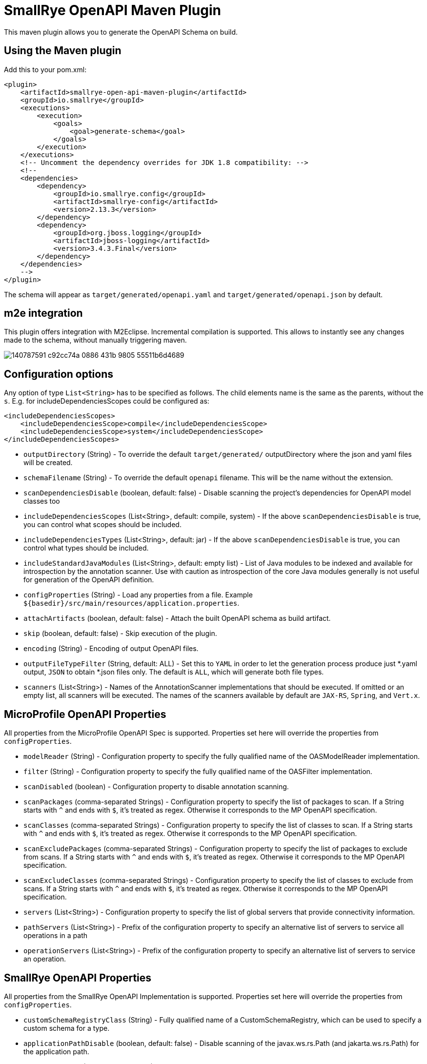 = SmallRye OpenAPI Maven Plugin

This maven plugin allows you to generate the OpenAPI Schema on build.

== Using the Maven plugin

Add this to your pom.xml:

[source]
----
<plugin>
    <artifactId>smallrye-open-api-maven-plugin</artifactId>
    <groupId>io.smallrye</groupId>
    <executions>
        <execution>
            <goals>
                <goal>generate-schema</goal>
            </goals>
        </execution>
    </executions>
    <!-- Uncomment the dependency overrides for JDK 1.8 compatibility: -->
    <!--
    <dependencies>
        <dependency>
            <groupId>io.smallrye.config</groupId>
            <artifactId>smallrye-config</artifactId>
            <version>2.13.3</version>
        </dependency>
        <dependency>
            <groupId>org.jboss.logging</groupId>
            <artifactId>jboss-logging</artifactId>
            <version>3.4.3.Final</version>
        </dependency>
    </dependencies>
    -->
</plugin>
----

The schema will appear as `target/generated/openapi.yaml` and `target/generated/openapi.json` by default.

== m2e integration

This plugin offers integration with M2Eclipse.
Incremental compilation is supported. This allows to instantly see any changes made to the schema, without manually triggering maven.

image::https://user-images.githubusercontent.com/1223135/140787591-c92cc74a-0886-431b-9805-55511b6d4689.gif[]

== Configuration options

Any option of type `List<String>` has to be specified as follows. The child elements name is the same as the parents, without the `s`.
E.g. for includeDependenciesScopes could be configured as:
----
<includeDependenciesScopes>
    <includeDependenciesScope>compile</includeDependenciesScope>
    <includeDependenciesScope>system</includeDependenciesScope>
</includeDependenciesScopes>
----

- `outputDirectory` (String) - To override the default `target/generated/` outputDirectory where the json and yaml files will be created.
- `schemaFilename` (String) - To override the default `openapi` filename. This will be the name without the extension.
- `scanDependenciesDisable` (boolean, default: false) - Disable scanning the project's dependencies for OpenAPI model classes too
- `includeDependenciesScopes` (List<String>, default: compile, system) - If the above `scanDependenciesDisable` is true, you can control what scopes should be included.
- `includeDependenciesTypes` (List<String>, default: jar) - If the above `scanDependenciesDisable` is true, you can control what types should be included.
- `includeStandardJavaModules` (List<String>, default: empty list) - List of Java modules to be indexed and available for introspection by the annotation scanner. Use with caution as introspection of the core Java modules generally is not useful for generation of the OpenAPI definition.
- `configProperties` (String) - Load any properties from a file. Example `${basedir}/src/main/resources/application.properties`.
- `attachArtifacts` (boolean, default: false) - Attach the built OpenAPI schema as build artifact.
- `skip` (boolean, default: false) - Skip execution of the plugin.
- `encoding` (String) - Encoding of output OpenAPI files.
- `outputFileTypeFilter` (String, default: ALL) - Set this to `YAML` in order to let the generation process produce just *.yaml output, `JSON` to obtain *.json files only. The default is `ALL`, which will generate both file types.
- `scanners` (List<String>) - Names of the AnnotationScanner implementations that should be executed. If omitted or an empty list, all scanners will be executed. The names of the scanners available by default are `JAX-RS`, `Spring`, and `Vert.x`.

== MicroProfile OpenAPI Properties

All properties from the MicroProfile OpenAPI Spec is supported. Properties set here will override the properties from `configProperties`.

- `modelReader` (String) - Configuration property to specify the fully qualified name of the OASModelReader implementation.
- `filter` (String) - Configuration property to specify the fully qualified name of the OASFilter implementation.
- `scanDisabled` (boolean) - Configuration property to disable annotation scanning.
- `scanPackages` (comma-separated Strings) - Configuration property to specify the list of packages to scan. If a String starts with `^` and ends with `$`, it's treated as regex. Otherwise it corresponds to the MP OpenAPI specification.
- `scanClasses` (comma-separated Strings) - Configuration property to specify the list of classes to scan. If a String starts with `^` and ends with `$`, it's treated as regex. Otherwise it corresponds to the MP OpenAPI specification.
- `scanExcludePackages` (comma-separated Strings) - Configuration property to specify the list of packages to exclude from scans. If a String starts with `^` and ends with `$`, it's treated as regex. Otherwise it corresponds to the MP OpenAPI specification.
- `scanExcludeClasses` (comma-separated Strings) - Configuration property to specify the list of classes to exclude from scans. If a String starts with `^` and ends with `$`, it's treated as regex. Otherwise it corresponds to the MP OpenAPI specification.
- `servers` (List<String>) - Configuration property to specify the list of global servers that provide connectivity information.
- `pathServers` (List<String>) - Prefix of the configuration property to specify an alternative list of servers to service all operations in a path
- `operationServers` (List<String>) -  Prefix of the configuration property to specify an alternative list of servers to service an operation.

== SmallRye OpenAPI Properties

All properties from the SmallRye OpenAPI Implementation is supported. Properties set here will override the properties from `configProperties`.

- `customSchemaRegistryClass` (String) - Fully qualified name of a CustomSchemaRegistry, which can be used to specify a custom schema for a type.
- `applicationPathDisable` (boolean, default: false) - Disable scanning of the javax.ws.rs.Path (and jakarta.ws.rs.Path) for the application path.
- `openApiVersion` (String, default: 3.0.3) - To specify a custom OpenAPI version.
- `infoTitle` (String)
- `infoVersion` (String)
- `infoDescription` (String)
- `infoTermsOfService` (String)
- `infoContactEmail` (String)
- `infoContactName` (String)
- `infoContactUrl` (String)
- `infoLicenseName` (String)
- `infoLicenseUrl` (String)
- `operationIdStrategy` (METHOD/CLASS_METHOD/PACKAGE_CLASS_METHOD) - Configuration property to specify how the operationid is generated. Can be used to minimize risk of collisions between operations.
  - `METHOD` - The method name is used as operationId.
  - `CLASS_METHOD` - The class name and method name is used as operationId.
  - `PACKAGE_CLASS_METHOD` - The fully qualified class name and method name is used as operationId.
- `scanProfiles` (List<String>) - Profiles which explicitly include operations. Any operation without a matching profile is excluded.
- `scanExcludeProfiles` (List<String>) - Profiles which explicitly exclude operations. Any operation without a matching profile is included.
